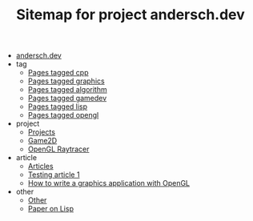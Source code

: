 #+TITLE: Sitemap for project andersch.dev

- [[file:index.org][andersch.dev]]
- tag
  - [[file:tag/cpp.org][Pages tagged cpp]]
  - [[file:tag/graphics.org][Pages tagged graphics]]
  - [[file:tag/algorithm.org][Pages tagged algorithm]]
  - [[file:tag/gamedev.org][Pages tagged gamedev]]
  - [[file:tag/lisp.org][Pages tagged lisp]]
  - [[file:tag/opengl.org][Pages tagged opengl]]
- project
  - [[file:project/index.org][Projects]]
  - [[file:project/game2d.org][Game2D]]
  - [[file:project/raytracer.org][OpenGL Raytracer]]
- article
  - [[file:article/index.org][Articles]]
  - [[file:article/test.org][Testing article 1]]
  - [[file:article/opengl-tutorial.org][How to write a graphics application with OpenGL]]
- other
  - [[file:other/index.org][Other]]
  - [[file:other/lisp-paper.org][Paper on Lisp]]